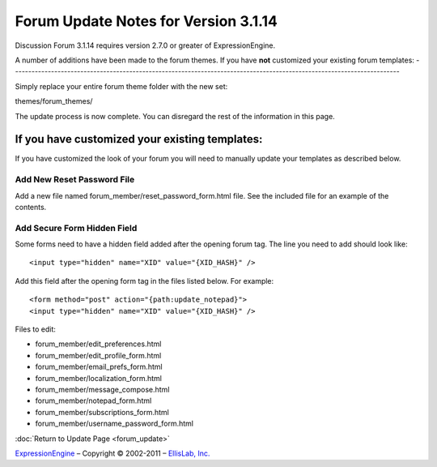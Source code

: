 Forum Update Notes for Version 3.1.14
=====================================

Discussion Forum 3.1.14 requires version 2.7.0 or greater of
ExpressionEngine.

A number of additions have been made to the forum themes. If you have
**not** customized your existing forum templates:
-----------------------------------------------------------------------------------------------------------------------

Simply replace your entire forum theme folder with the new set:

themes/forum\_themes/

The update process is now complete. You can disregard the rest of the
information in this page.

If you **have** customized your existing templates:
---------------------------------------------------

If you have customized the look of your forum you will need to manually
update your templates as described below.

Add New Reset Password File
~~~~~~~~~~~~~~~~~~~~~~~~~~~

Add a new file named forum_member/reset_password_form.html file.  See the included
file for an example of the contents.


Add Secure Form Hidden Field
~~~~~~~~~~~~~~~~~~~~~~~~~~~~

Some forms need to have a hidden field added after the opening forum tag.  The
line you need to add should look like::

	<input type="hidden" name="XID" value="{XID_HASH}" />

Add this field after the opening form tag in the files listed below.  For
example::


	<form method="post" action="{path:update_notepad}">
	<input type="hidden" name="XID" value="{XID_HASH}" />

Files to edit:

- forum_member/edit_preferences.html
- forum_member/edit_profile_form.html
- forum_member/email_prefs_form.html
- forum_member/localization_form.html
- forum_member/message_compose.html
- forum_member/notepad_form.html
- forum_member/subscriptions_form.html
- forum_member/username_password_form.html


:doc:`Return to Update Page <forum_update>`

`ExpressionEngine <http://ellislab.com/expressionengine>`_ – Copyright ©
2002-2011 – `EllisLab, Inc. <http://ellislab.com/>`_